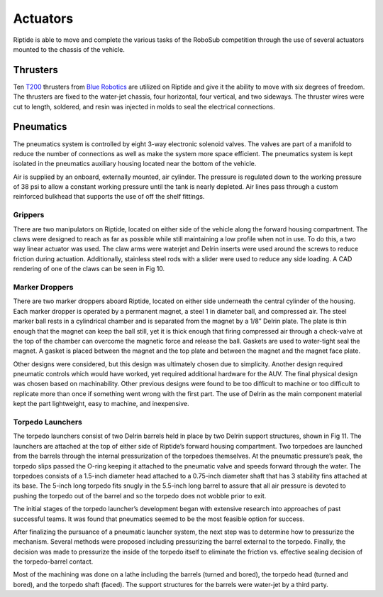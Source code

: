 Actuators
=========

Riptide is able to move and complete the various tasks of the RoboSub competition through the use of several actuators mounted to the chassis of the vehicle.


Thrusters
---------

Ten `T200`_ thrusters from `Blue Robotics`_ are utilized on Riptide and give it the ability to move with six degrees of freedom. The thrusters are fixed to the water-jet chassis, four horizontal, four vertical, and two sideways. The thruster wires were cut to length, soldered, and resin was injected in molds to seal the electrical connections.


Pneumatics
----------

The pneumatics system is controlled by eight 3-way electronic solenoid valves. The valves are part of a manifold to reduce the number of connections as well as make the system more space efficient. The pneumatics system is kept isolated in the pneumatics auxiliary housing located near the bottom of the vehicle.

Air is supplied by an onboard, externally mounted, air cylinder. The pressure is regulated down to the working pressure of 38 psi to allow a constant working pressure until the tank is nearly depleted. Air lines pass through a custom reinforced bulkhead that supports the use of off the shelf fittings.


Grippers
~~~~~~~~

There are two manipulators on Riptide, located on either side of the vehicle along the forward housing compartment. The claws were designed to reach as far as possible while still maintaining a low profile when not in use. To do this, a two way linear actuator was used. The claw arms were waterjet and Delrin inserts were used around the screws to reduce friction during actuation. Additionally, stainless steel rods with a slider were used to reduce any side loading. A CAD rendering of one of the claws can be seen in Fig 10.


Marker Droppers
~~~~~~~~~~~~~~~

There are two marker droppers aboard Riptide, located on either side underneath the central cylinder of the housing. Each marker dropper is operated by a permanent magnet, a steel 1 in diameter ball, and compressed air. The steel marker ball rests in a cylindrical chamber and is separated from the magnet by a 1/8” Delrin plate. The plate is thin enough that the magnet can keep the ball still, yet it is thick enough that firing compressed air through a check-valve at the top of the chamber can overcome the magnetic force and release the ball. Gaskets are used to water-tight seal the magnet. A gasket is placed between the magnet and the top plate and between the magnet and the magnet face plate.

Other designs were considered, but this design was ultimately chosen due to simplicity. Another design required pneumatic controls which would have worked, yet required  additional hardware for the AUV. The final physical design was chosen based on machinability. Other previous designs were found to be too difficult to machine or too difficult to replicate more than once if something went wrong with the first part. The use of Delrin as the main component material kept the part lightweight, easy to machine, and inexpensive.


Torpedo Launchers
~~~~~~~~~~~~~~~~~

The torpedo launchers consist of two Delrin barrels held in place by two Delrin support structures, shown in Fig 11. The launchers are attached at the top of either side of Riptide’s forward housing compartment. Two torpedoes are launched from the barrels through the internal pressurization of the torpedoes themselves. At the pneumatic pressure’s peak, the torpedo slips passed the O-ring keeping it attached to the pneumatic valve and speeds forward through the water. The torpedoes consists of a 1.5-inch diameter head attached to a 0.75-inch diameter shaft that has 3 stability fins attached at its base. The 5-inch long torpedo fits snugly in the 5.5-inch long barrel to assure that all air pressure is devoted to pushing the torpedo out of the barrel and so the torpedo does not wobble prior to exit.

The initial stages of the torpedo launcher’s development began with extensive research into approaches of past successful teams. It was found that pneumatics seemed to be the most feasible option for success.

After finalizing the pursuance of a pneumatic launcher system, the next step was to determine how to pressurize the mechanism. Several methods were proposed including pressurizing the barrel external to the torpedo. Finally, the decision was made to pressurize the inside of the torpedo itself to eliminate the friction vs. effective sealing decision of the torpedo-barrel contact.

Most of the machining was done on a lathe including the barrels (turned and bored), the torpedo head (turned and bored), and the torpedo shaft (faced). The support structures for the barrels were water-jet by a third party.


.. _Blue Robotics: https://www.bluerobotics.com/
.. _T200: http://docs.bluerobotics.com/thrusters/t200/
